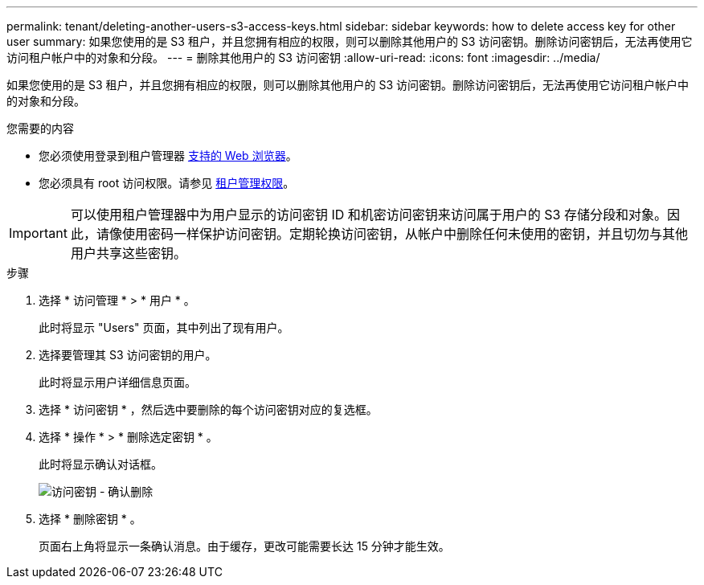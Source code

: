 ---
permalink: tenant/deleting-another-users-s3-access-keys.html 
sidebar: sidebar 
keywords: how to delete access key for other user 
summary: 如果您使用的是 S3 租户，并且您拥有相应的权限，则可以删除其他用户的 S3 访问密钥。删除访问密钥后，无法再使用它访问租户帐户中的对象和分段。 
---
= 删除其他用户的 S3 访问密钥
:allow-uri-read: 
:icons: font
:imagesdir: ../media/


[role="lead"]
如果您使用的是 S3 租户，并且您拥有相应的权限，则可以删除其他用户的 S3 访问密钥。删除访问密钥后，无法再使用它访问租户帐户中的对象和分段。

.您需要的内容
* 您必须使用登录到租户管理器 xref:../admin/web-browser-requirements.adoc[支持的 Web 浏览器]。
* 您必须具有 root 访问权限。请参见 xref:tenant-management-permissions.adoc[租户管理权限]。



IMPORTANT: 可以使用租户管理器中为用户显示的访问密钥 ID 和机密访问密钥来访问属于用户的 S3 存储分段和对象。因此，请像使用密码一样保护访问密钥。定期轮换访问密钥，从帐户中删除任何未使用的密钥，并且切勿与其他用户共享这些密钥。

.步骤
. 选择 * 访问管理 * > * 用户 * 。
+
此时将显示 "Users" 页面，其中列出了现有用户。

. 选择要管理其 S3 访问密钥的用户。
+
此时将显示用户详细信息页面。

. 选择 * 访问密钥 * ，然后选中要删除的每个访问密钥对应的复选框。
. 选择 * 操作 * > * 删除选定密钥 * 。
+
此时将显示确认对话框。

+
image::../media/access_key_confirm_delete.png[访问密钥 - 确认删除]

. 选择 * 删除密钥 * 。
+
页面右上角将显示一条确认消息。由于缓存，更改可能需要长达 15 分钟才能生效。


